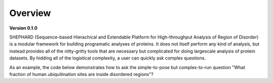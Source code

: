 Overview
===============

**Version 0.1.0**

SHEPHARD (Sequence-based Hierachical and Extendable Platform for High-throughput Analysis of Region of Disorder) is a modular framework for building programatic analyses of proteins. It does not itself perform any kind of analysis, but instead provides all of the nitty-gritty tools that are necessary but complicated for doing largescale analysis of protein datasets. By hidding all of the logistical complexity, a user can quickly ask complex questions.

As an example, the code below demonstrates how to ask the simple-to-pose but complex-to-run question "What fraction of human ubiquitination sites are inside disordered regions"?
